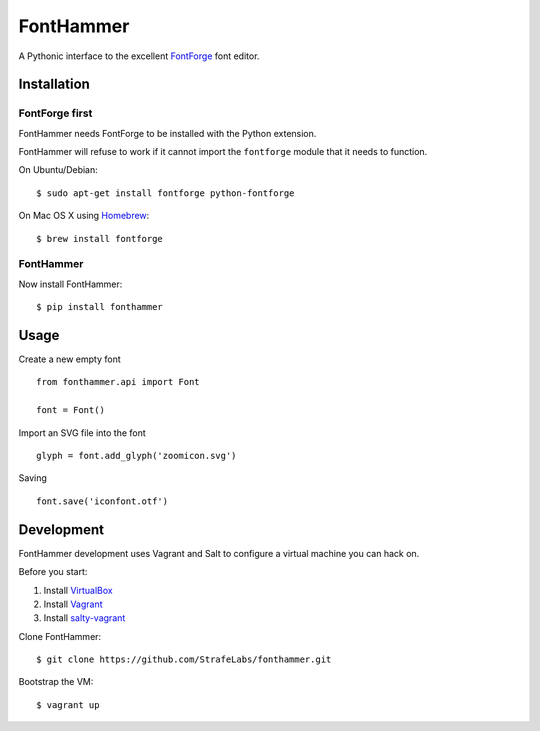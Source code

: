FontHammer
==========

A Pythonic interface to the excellent FontForge_ font editor.

Installation
------------

FontForge first
~~~~~~~~~~~~~~~

FontHammer needs FontForge to be installed with the Python extension.

FontHammer will refuse to work if it cannot import the ``fontforge`` module
that it needs to function.

On Ubuntu/Debian::

    $ sudo apt-get install fontforge python-fontforge

On Mac OS X using Homebrew_::

    $ brew install fontforge

FontHammer
~~~~~~~~~~

Now install FontHammer::

    $ pip install fonthammer

Usage
-----

Create a new empty font ::

    from fonthammer.api import Font

    font = Font()

Import an SVG file into the font ::

    glyph = font.add_glyph('zoomicon.svg')

Saving ::

    font.save('iconfont.otf')

Development
-----------

FontHammer development uses Vagrant and Salt to configure a virtual machine you can hack on.

Before you start:

#. Install VirtualBox_
#. Install Vagrant_
#. Install salty-vagrant_

Clone FontHammer::

    $ git clone https://github.com/StrafeLabs/fonthammer.git

Bootstrap the VM::

    $ vagrant up

.. _FontForge: http://fontforge.org
.. _Homebrew: http://mxcl.github.io/homebrew/
.. _VirtualBox: https://www.virtualbox.org
.. _Vagrant: http://vagrantup.com
.. _salty-vagrant: https://github.com/saltstack/salty-vagrant
